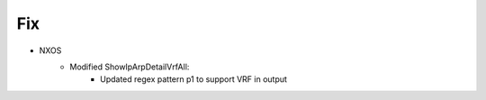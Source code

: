 --------------------------------------------------------------------------------
                            Fix
--------------------------------------------------------------------------------
* NXOS
    * Modified ShowIpArpDetailVrfAll:
        * Updated regex pattern p1 to support VRF in output